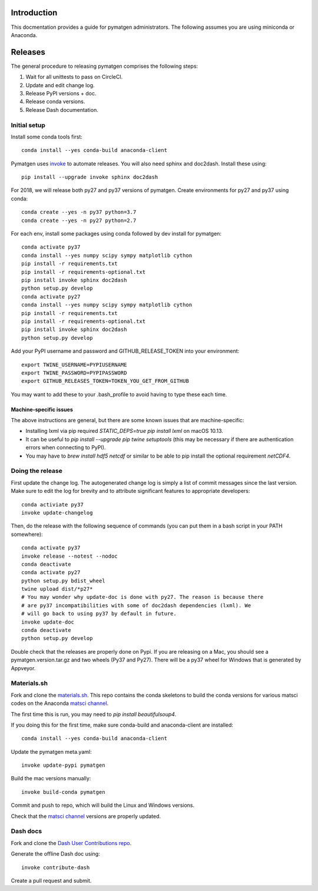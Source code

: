 Introduction
============

This docmentation provides a guide for pymatgen administrators. The following 
assumes you are using miniconda or Anaconda.

Releases
========

The general procedure to releasing pymatgen comprises the following steps:

1. Wait for all unittests to pass on CircleCI.
2. Update and edit change log.
3. Release PyPI versions + doc.
4. Release conda versions.
5. Release Dash documentation.

Initial setup
-------------

Install some conda tools first::

	conda install --yes conda-build anaconda-client

Pymatgen uses `invoke <http://www.pyinvoke.org/>`_ to automate releases. You will 
also need sphinx and doc2dash. Install these using::

	pip install --upgrade invoke sphinx doc2dash

For 2018, we will release both py27 and py37 versions of pymatgen. Create 
environments for py27 and py37 using conda::

	conda create --yes -n py37 python=3.7
	conda create --yes -n py27 python=2.7

For each env, install some packages using conda followed by dev install for 
pymatgen::

	conda activate py37
	conda install --yes numpy scipy sympy matplotlib cython
	pip install -r requirements.txt
	pip install -r requirements-optional.txt
	pip install invoke sphinx doc2dash
	python setup.py develop
	conda activate py27
	conda install --yes numpy scipy sympy matplotlib cython
	pip install -r requirements.txt
	pip install -r requirements-optional.txt
	pip install invoke sphinx doc2dash
	python setup.py develop

Add your PyPI username and password and GITHUB_RELEASE_TOKEN into your 
environment::

	export TWINE_USERNAME=PYPIUSERNAME
	export TWINE_PASSWORD=PYPIPASSWORD
	export GITHUB_RELEASES_TOKEN=TOKEN_YOU_GET_FROM_GITHUB

You may want to add these to your .bash_profile to avoid having to type these 
each time.

Machine-specific issues
~~~~~~~~~~~~~~~~~~~~~~~

The above instructions are general, but there are some known issues that are 
machine-specific:

* Installing lxml via pip required `STATIC_DEPS=true pip install lxml` on 
  macOS 10.13.
* It can be useful to `pip install --upgrade pip twine setuptools` (this may 
  be necessary if there are authentication errors when connecting to PyPI).
* You may have to `brew install hdf5 netcdf` or similar to be able to pip
  install the optional requirement `netCDF4`.

Doing the release
-----------------

First update the change log. The autogenerated change log is simply a list of 
commit messages since the last version.  Make sure to edit the log for brevity
and to attribute significant features to appropriate developers::

	conda activiate py37
	invoke update-changelog

Then, do the release with the following sequence of commands (you can put them 
in a bash script in your PATH somewhere)::

	conda activate py37
	invoke release --notest --nodoc
	conda deactivate
	conda activate py27
	python setup.py bdist_wheel
	twine upload dist/*p27*
	# You may wonder why update-doc is done with py27. The reason is because there
	# are py37 incompatibilities with some of doc2dash dependencies (lxml). We
	# will go back to using py37 by default in future.
	invoke update-doc
	conda deactivate
	python setup.py develop

Double check that the releases are properly done on Pypi. If you are releasing
on a Mac, you should see a pymatgen.version.tar.gz and two wheels (Py37 and 
Py27). There will be a py37 wheel for Windows that is generated by Appveyor.

Materials.sh
------------

Fork and clone the `materials.sh <https://github.com/materialsvirtuallab/materials.sh>`_.
This repo contains the conda skeletons to build the conda versions for various
matsci codes on the Anaconda `matsci channel <https://anaconda.org/matsci>`_.

The first time this is run, you may need to `pip install beautifulsoup4`.

If you doing this for the first time, make sure conda-build and anaconda-client
are installed::

	conda install --yes conda-build anaconda-client

Update the pymatgen meta.yaml::

	invoke update-pypi pymatgen

Build the mac versions manually::

	invoke build-conda pymatgen

Commit and push to repo, which will build the Linux and Windows versions.

Check that the `matsci channel <https://anaconda.org/matsci>`_ versions are
properly updated.

Dash docs
---------

Fork and clone the `Dash User Contributions repo <https://github.com/Kapeli/Dash-User-Contributions>`_.

Generate the offline Dash doc using::

	invoke contribute-dash

Create a pull request and submit.
